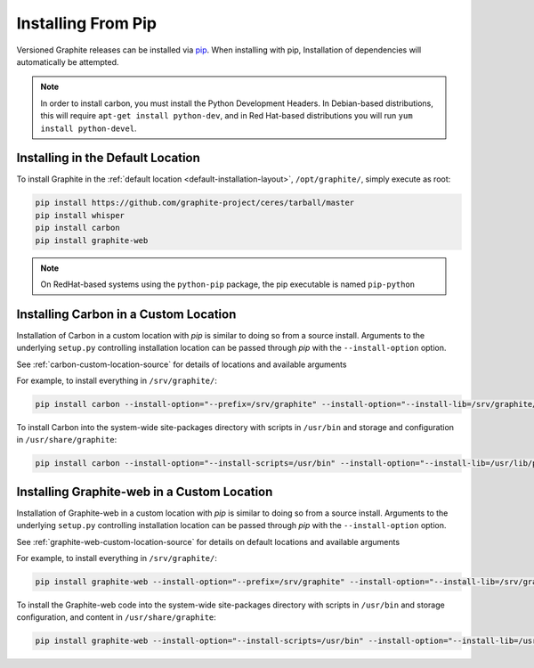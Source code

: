 Installing From Pip
===================

Versioned Graphite releases can be installed via `pip <http://pypi.python.org/pypi/pip>`_. When installing with pip, Installation of dependencies will automatically be attempted.

.. note::

  In order to install carbon, you must install the Python Development Headers.  In Debian-based distributions, this will require ``apt-get install python-dev``, and in Red Hat-based distributions you will run ``yum install python-devel``.

Installing in the Default Location
----------------------------------
To install Graphite in the :ref:`default location <default-installation-layout>`, ``/opt/graphite/``,
simply execute as root:

.. code-block:: none

    pip install https://github.com/graphite-project/ceres/tarball/master
    pip install whisper
    pip install carbon
    pip install graphite-web

.. note::

  On RedHat-based systems using the ``python-pip`` package, the pip executable is named ``pip-python``

Installing Carbon in a Custom Location
--------------------------------------
Installation of Carbon in a custom location with `pip` is similar to doing so from a source install. Arguments to the underlying ``setup.py`` controlling installation location can be passed through `pip` with the ``--install-option`` option.

See :ref:`carbon-custom-location-source` for details of locations and available arguments

For example, to install everything in ``/srv/graphite/``:

.. code-block:: none

   pip install carbon --install-option="--prefix=/srv/graphite" --install-option="--install-lib=/srv/graphite/lib"

To install Carbon into the system-wide site-packages directory with scripts in ``/usr/bin`` and storage and
configuration in ``/usr/share/graphite``:

.. code-block:: none

   pip install carbon --install-option="--install-scripts=/usr/bin" --install-option="--install-lib=/usr/lib/python2.6/site-packages" --install-option="--install-data=/var/lib/graphite"

Installing Graphite-web in a Custom Location
--------------------------------------------
Installation of Graphite-web in a custom location with `pip` is similar to doing so from a source install.
Arguments to the underlying ``setup.py`` controlling installation location can be passed through `pip`
with the ``--install-option`` option.

See :ref:`graphite-web-custom-location-source` for details on default locations and available arguments

For example, to install everything in ``/srv/graphite/``:

.. code-block:: none

   pip install graphite-web --install-option="--prefix=/srv/graphite" --install-option="--install-lib=/srv/graphite/webapp"

To install the Graphite-web code into the system-wide site-packages directory with scripts in
``/usr/bin`` and storage configuration, and content in ``/usr/share/graphite``:

.. code-block:: none

   pip install graphite-web --install-option="--install-scripts=/usr/bin" --install-option="--install-lib=/usr/lib/python2.6/site-packages" --install-option="--install-data=/var/lib/graphite"

